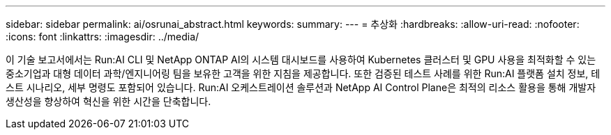 ---
sidebar: sidebar 
permalink: ai/osrunai_abstract.html 
keywords:  
summary:  
---
= 추상화
:hardbreaks:
:allow-uri-read: 
:nofooter: 
:icons: font
:linkattrs: 
:imagesdir: ../media/


[role="lead"]
이 기술 보고서에서는 Run:AI CLI 및 NetApp ONTAP AI의 시스템 대시보드를 사용하여 Kubernetes 클러스터 및 GPU 사용을 최적화할 수 있는 중소기업과 대형 데이터 과학/엔지니어링 팀을 보유한 고객을 위한 지침을 제공합니다. 또한 검증된 테스트 사례를 위한 Run:AI 플랫폼 설치 정보, 테스트 시나리오, 세부 명령도 포함되어 있습니다. Run:AI 오케스트레이션 솔루션과 NetApp AI Control Plane은 최적의 리소스 활용을 통해 개발자 생산성을 향상하여 혁신을 위한 시간을 단축합니다.
